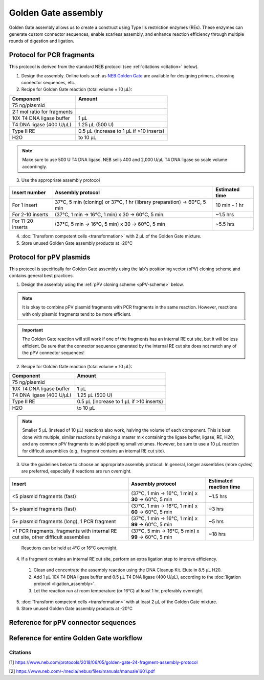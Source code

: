 ========================
Golden Gate assembly
========================

Golden Gate assembly allows us to create a construct using Type IIs restriction enzymes (REs).
These enzymes can generate custom connector sequences, enable scarless assembly, and enhance reaction efficiency through multiple rounds of digestion and ligation.

Protocol for PCR fragments
==========================
This protocol is derived from the standard NEB protocol (see :ref:`citations <citation>` below).

1. Design the assembly. Online tools such as `NEB Golden Gate <https://goldengate.neb.com/>`_ are available for designing primers, choosing connector sequences, etc.

2. Recipe for Golden Gate reaction (total volume = 10 µL):

================================= =================================================
  Component                          Amount
================================= =================================================
 75 ng/plasmid
 2:1 mol ratio for fragments
 10X T4 DNA ligase buffer          1 µL
 T4 DNA ligase (400 U/µL)          1.25 µL (500 U)
 Type II RE                        0.5 µL (increase to 1 µL if >10 inserts)
 H2O                               to 10 µL
================================= =================================================

.. note::
	Make sure to use 500 U T4 DNA ligase. NEB sells 400 and 2,000 U/µL T4 DNA ligase so scale volume accordingly.


3. Use the appropriate assembly protocol

================================= ========================================================================== ===============
  Insert number                      Assembly protocol                                                        Estimated time
================================= ========================================================================== ===============
 For 1 insert                      37°C, 5 min (cloning) or 37°C, 1 hr (library preparation) -> 60°C, 5 min   10 min - 1 hr
 For 2-10 inserts                  (37°C, 1 min -> 16°C, 1 min) x 30 -> 60°C, 5 min                           ~1.5 hrs
 For 11-20 inserts                 (37°C, 5 min -> 16°C, 5 min) x 30 -> 60°C, 5 min                           ~5.5 hrs
================================= ========================================================================== ===============

4. :doc:`Transform competent cells <transformation>` with 2 µL of the Golden Gate mixture.
5. Store unused Golden Gate assembly products at -20°C

Protocol for pPV plasmids
=========================
This protocol is specifically for Golden Gate assembly using the lab's positioning vector (pPV) cloning scheme and contains general best practices.

1. Design the assembly using the :ref:`pPV cloning scheme <pPV-scheme>` below.

.. note::
  It is okay to combine pPV plasmid fragments with PCR fragments in the same reaction. However, reactions with only plasmid fragments tend to be more efficient.

.. important::
  The Golden Gate reaction will still work if one of the fragments has an internal RE cut site, but it will be less efficient.
  Be sure that the connector sequence generated by the internal RE cut site does not match any of the pPV connector sequences!

2. Recipe for Golden Gate reaction (total volume = 10 µL):

================================= =================================================
  Component                          Amount
================================= =================================================
 75 ng/plasmid
 10X T4 DNA ligase buffer          1 µL
 T4 DNA ligase (400 U/µL)          1.25 µL (500 U)
 Type II RE                        0.5 µL (increase to 1 µL if >10 inserts)
 H2O                               to 10 µL
================================= =================================================

.. note::
  Smaller 5 µL (instead of 10 µL) reactions also work, halving the volume of each component.
  This is best done with multiple, similar reactions by making a master mix containing the ligase buffer, ligase, RE, H20, and any common pPV fragments to avoid pipetting small volumes.
  However, be sure to use a 10 µL reaction for difficult assemblies (e.g., fragment contains an internal RE cut site).

3. Use the guidelines below to choose an appropriate assembly protocol. In general, longer assemblies (more cycles) are preferred, especially if reactions are run overnight.

============================================== ====================================================== =========================
  Insert                                        Assembly protocol                                      Estimated reaction time
============================================== ====================================================== =========================
 <5 plasmid fragments (fast)                    (37°C, 1 min -> 16°C, 1 min) x **30** -> 60°C, 5 min    ~1.5 hrs
 5+ plasmid fragments (fast)                    (37°C, 1 min -> 16°C, 1 min) x **60** -> 60°C, 5 min    ~3 hrs
 5+ plasmid fragments (long), 1 PCR fragment    (37°C, 1 min -> 16°C, 1 min) x **99** -> 60°C, 5 min    ~5 hrs
 |difficult-assembly|                           (37°C, 5 min -> 16°C, 5 min) x **99** -> 60°C, 5 min    ~18 hrs
============================================== ====================================================== =========================

  Reactions can be held at 4°C or 16°C overnight.

.. |difficult-assembly| replace:: >1 PCR fragments, fragments with internal RE cut site, other difficult assemblies

4. If a fragment contains an internal RE cut site, perform an extra ligation step to improve efficiency.

  1. Clean and concentrate the assembly reaction using the DNA Cleanup Kit. Elute in 8.5 µL H20.
  2. Add 1 µL 10X T4 DNA ligase buffer and 0.5 µL T4 DNA ligase (400 U/µL), according to the :doc:`ligation protocol <ligation_assembly>`.
  3. Let the reaction run at room temperature (or 16°C) at least 1 hr, preferably overnight.

5. :doc:`Transform competent cells <transformation>` with at least 2 µL of the Golden Gate mixture.
6. Store unused Golden Gate assembly products at -20°C


.. _pPV-scheme:

Reference for pPV connector sequences
==========================================

.. image:: cloning_images/GG_pPV_ref.png



Reference for entire Golden Gate workflow
==========================================

.. image:: cloning_images/GG_whole_workflow.png

.. _citation:

Citations
---------
[1] https://www.neb.com/protocols/2018/06/05/golden-gate-24-fragment-assembly-protocol

[2] https://www.neb.com/-/media/nebus/files/manuals/manuale1601.pdf



